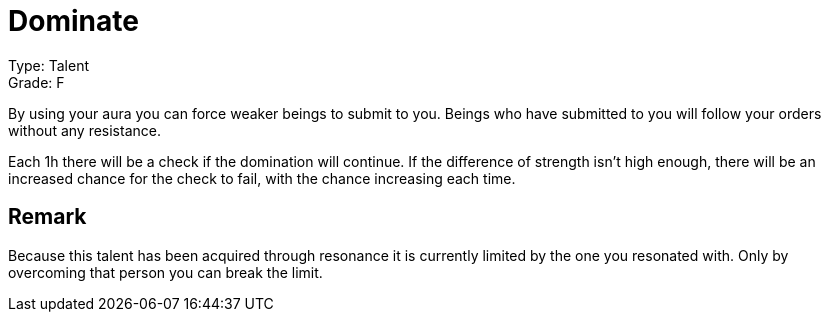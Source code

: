 = Dominate 
 
Type: Talent +
Grade: F

By using your aura you can force weaker beings to submit to you. Beings who have submitted to you will follow your orders without any resistance.

Each 1h there will be a check if the domination will continue. If the difference of strength isn't high enough, there will be an increased chance for the check to fail, with the chance increasing each time.

== Remark
Because this talent has been acquired through resonance it is currently limited by the one you resonated with. Only by overcoming that person you can break the limit.
